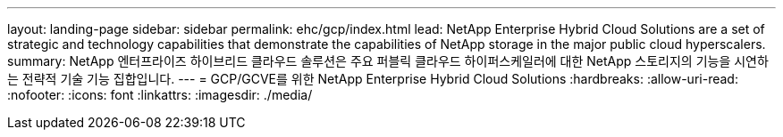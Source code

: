 ---
layout: landing-page 
sidebar: sidebar 
permalink: ehc/gcp/index.html 
lead: NetApp Enterprise Hybrid Cloud Solutions are a set of strategic and technology capabilities that demonstrate the capabilities of NetApp storage in the major public cloud hyperscalers. 
summary: NetApp 엔터프라이즈 하이브리드 클라우드 솔루션은 주요 퍼블릭 클라우드 하이퍼스케일러에 대한 NetApp 스토리지의 기능을 시연하는 전략적 기술 기능 집합입니다. 
---
= GCP/GCVE를 위한 NetApp Enterprise Hybrid Cloud Solutions
:hardbreaks:
:allow-uri-read: 
:nofooter: 
:icons: font
:linkattrs: 
:imagesdir: ./media/



